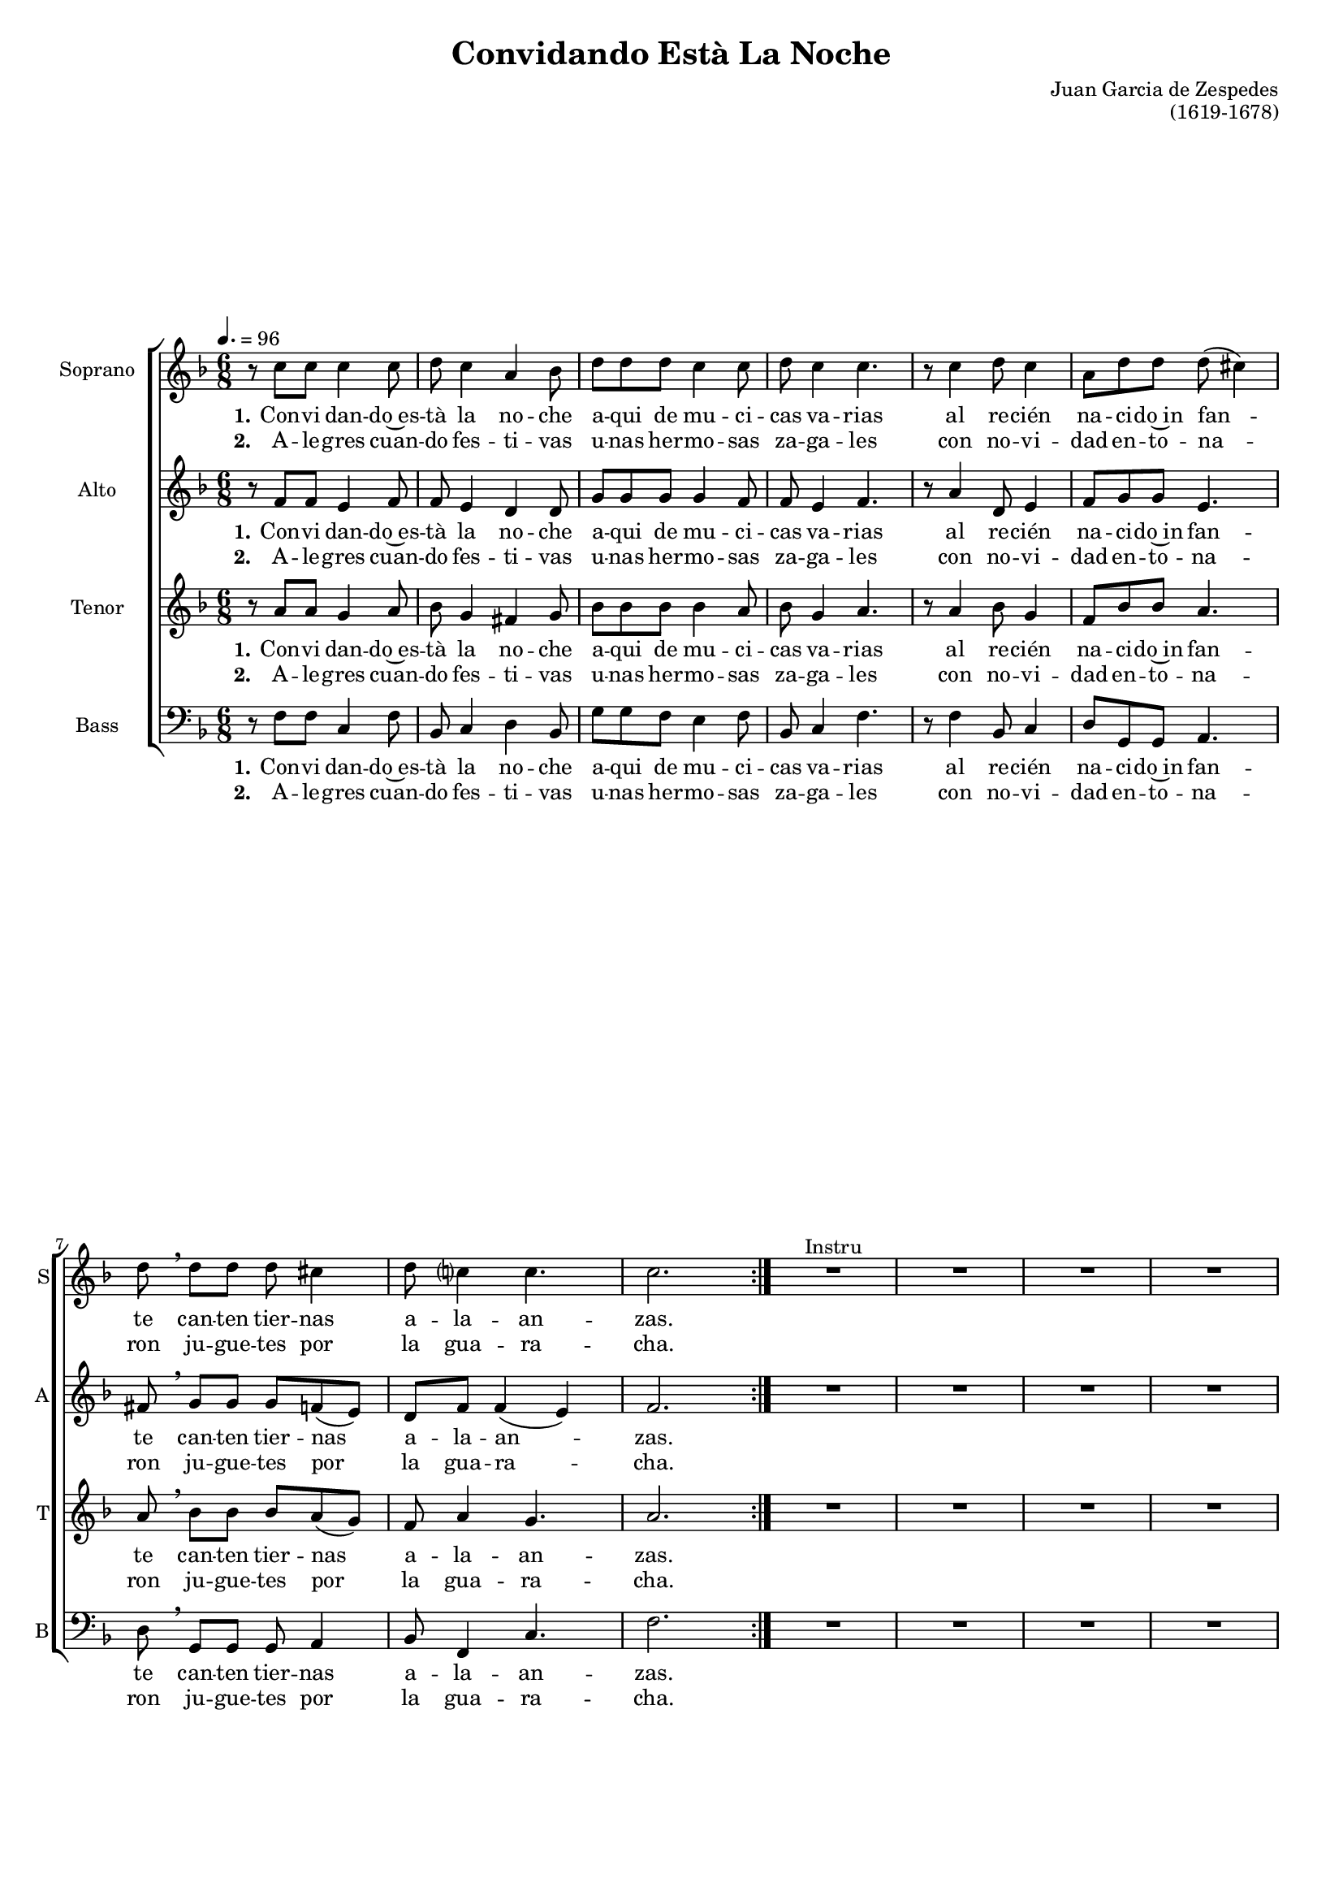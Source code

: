 \version "2.24.4"

\header {
  title = "Convidando Està La Noche"
  composer = "Juan Garcia de Zespedes"
  opus = "(1619-1678)"
  tagline = ""
  
}

global = {
  \set Staff.midiInstrument = "trumpet"
  \set Staff.midiMinimumVolume = #0.7
  \set Staff.midiMaximumVolume = #0.9
  \time 6/8
  \key f \major
  \tempo 4.=96
  \accidentalStyle modern-cautionary
}

conductor_size = 16


verseOne = \lyricmode {
  \set stanza = "1."
  Con -- vi dan -- do~es -- tà la no -- che
  a -- qui de mu -- ci -- cas va -- rias
  al re -- cién na -- ci -- do~in fan -- te
  can -- ten tier -- nas a -- la -- an -- zas.
  
  Ay que me~a -- bra -- so a -- y,
  di -- vi -- no due -- ño a -- y,
  en la hermo -- su -- ra a -- y,
  de tus o -- jue -- los a -- y,
}

verseTwo = \lyricmode {
  \set stanza = "2."
  A -- le -- gres cuan -- do fes -- ti -- vas
  u -- nas her -- mo -- sas za -- ga -- les
  con no -- vi -- dad en -- to -- na -- ron
  ju -- gue -- tes por la gua -- ra -- cha.
}



solo = \relative c'{
d'8 8 8 c8 4 2\( 8\) r
d e f e8 4 f2\( 8\) r
d8 8 8 c8 4 2\( 8\) r
bes8 8 a g8 4 c2\( 8\) r 
}

sOne = \lyricmode {
  \set stanza = "1."
  Ay que me~a -- bra -- so a -- y,
  Di -- vi -- no due -- ño a -- y,
  En la hermo -- su -- ra a -- y,
  De tus o -- jue -- los a -- y.
}

sTwo = \lyricmode {
  \set stanza = "2."
  Ay co -- mo llue -- ven a -- y,
  Cien -- to lu -- çe -- ros a -- y,
  Ra -- yos de glo -- ria a -- y,
  Ra -- yos de fue -- go a -- y.
}

sThree = \lyricmode {
  \set stanza = "3."
  Ay que la glo -- ria a -- y,
  Del por -- ta -- li -- ño a -- y,
  Y~a vis -- te ra -- yos a -- y,
  Si~a -- rro -- ja -- ya -- los a -- y.
}

sFour = \lyricmode {
  \set stanza = "4."
  Ay que su ma -- dre a -- y,
  Co -- mo~en su~es -- pe -- ra a -- y,
  Mi -- ra~en su lu -- cen-cia a -- y,
  Sus cre -- ci -- mien -- tos a -- y.
}

sFive = \lyricmode {
  \set stanza = "5."
  En la gua -- ra -- cha a -- y,
  Le fes -- ti -- ne -- mos a -- y,
  Mien -- tras el ni -- ño a -- y,
  Se rein -- de~al sue -- ño a -- y.
}

sSix = \lyricmode {
  \set stanza = "6."
  To -- quen y bay -- len a -- y,
  Por -- que te -- ne -- mos a -- y,
  Fue -- go~en la nie -- ve a -- y,
  Nie -- ve~en el fue -- go a -- y.
}

sSeven = \lyricmode {
  \set stanza = "7."
  Pe -- ro~el chi -- co -- te a -- y,
  A~un mis -- to tiem -- po a -- y,
  Llo -- ra y se rie a -- y,
  Que dos es -- tre -- mos a -- y.
}

sEight = \lyricmode {
  \set stanza = "8."
  Paz a los hom -- bres a -- y,
  Dan de los de los a -- y,
  A dios las gra -- cias a -- y,
  Por -- que cal -- le -- mos a -- y.
}


soprano = \relative c'' {
  \repeat volta 2 {
    r8 c8 8 4 8 d c4 a bes8 
    d d d c4 8 d c4 4.
    r8 c4 d8 c4 a8 d d d( cis4)
    d8\breathe 8 8 8 cis4 d8 c4 4. 2.
  }
  R2.*4^"Instru" \break \pageBreak
\repeat volta 8 {
<<\new Voice = "sol" {\solo}
  \addlyrics \sOne
  \addlyrics \sTwo
  \addlyrics \sThree
  \addlyrics \sFour
  \addlyrics \sFive
  \addlyrics \sSix
  \addlyrics \sSeven
  \addlyrics \sEight
>>
\bar "||"\break
d8 8 8 c8 4 2\( 8\) r
d8 8 8 c8 4 2\( 8\) r
f8 8 8 e8 4 f2\( 8\) r
f8 8 8 e8 4 f2\( 8\) r}\fine
}


alto = \relative c' {
  \repeat volta 2 {
  r8 f8 8 e4 f8 8 e4 d4 8
  g g g g4 f8 8 e4 f4.
  r8 a4 d,8 e4 f8 g g e4.
  fis8\breathe g g g f( e) d f f4( e) f2.
  }
  R2.*4  
  \repeat volta 8 {R2.*8
  f8 8 8 e8 4 f2\( 8\) r
  f8 8 8 e8 4 f2\( 8\) r
  bes8 8 a8 g8 4 a2\( 8\) r
  bes8 8 a8 g8 4 a2\( 8\) r
  }
}

tenor = \relative c' {
\repeat volta 2 {
  r8 a'8 8 g4 a8 bes g4 fis g8
  bes8 8 8 4 a8 bes g4 a4.
  r8 a4 bes8 g4 f8 bes8 8 a4.
  a8\breathe bes8 8 8 a( g) f a4 g4. a2.
}
  R2.*4
  \repeat volta 8 {R2.*8
  bes8 8 8 g8 4 a2\( 8\) r
  bes8 8 8 g8 4 a2\( 8\) r
  d8 8 8 c8 4 2\( 8\) r
  d8 8 8 c8 4 2\( 8\) r
  }
}

bass = \relative c {
\repeat volta 2 {
  r8 f8 8 c4 f8 bes, c4 d bes8
  g'8 8 f e4 f8 bes, c4 f4.
  r8 f4 bes,8 c4 d8 g, g a4.
  d8\breathe g, g g a4 bes8 f4 c'4. f2.
}
  R2.*4
  \repeat volta 8 {R2.*8
  bes,8 8 8 c8 4 f,2\( 8\) r
  bes8 8 8 c8 4 f,2\( 8\) r
  bes8 8 8 c8 4 f,2\( 8\) r
  bes8 8 8 c8 4 f2\( 8\) r
  }
}


sop = \new Staff \with {instrumentName="Soprano"
  shortInstrumentName ="S"} <<
    \global 
    \soprano
\addlyrics \verseOne
\addlyrics \verseTwo
>>

alt = \new Staff \with {instrumentName="Alto"
  shortInstrumentName ="A"} <<
    \global \alto  
  \addlyrics \verseOne
  \addlyrics \verseTwo
>>

ten = \new Staff \with {instrumentName="Tenor"
  shortInstrumentName ="T"} <<
    \global \tenor  
  \addlyrics \verseOne
  \addlyrics \verseTwo
>>

bas = \new Staff \with {instrumentName="Bass"
  shortInstrumentName ="B"} <<
    \global \clef bass \bass  
  \addlyrics \verseOne
  \addlyrics \verseTwo
>>



#(set-global-staff-size conductor_size)
\book {
  \score {
        \layout {
  \context {
    \Staff
    \RemoveAllEmptyStaves
  }
}
    \new ChoirStaff
       <<
      \sop
      \alt
      \ten
      \bas
    >>
  }
  \score {
    \unfoldRepeats
      <<
      \sop
      \alt
      \ten
      \bas
    >>
    \midi {}
  }
}
